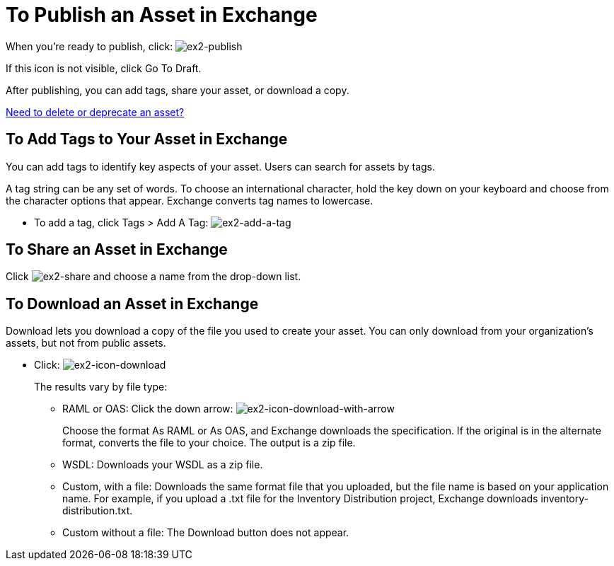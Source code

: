 = To Publish an Asset in Exchange
:keywords: exchange, portal

When you're ready to publish, click: image:ex2-publish.png[ex2-publish]

If this icon is not visible, click Go To Draft.

After publishing, you can add tags, share your asset, or download a copy.

link:/anypoint-exchange/ex2-delete[Need to delete or deprecate an asset?]

== To Add Tags to Your Asset in Exchange

You can add tags to identify key aspects of your asset. Users 
can search for assets by tags. 

A tag string can be any set of words. To choose an international character, hold the key down on your keyboard and choose from the character options that appear. Exchange converts tag names to lowercase.

* To add a tag, click Tags > Add A Tag: image:ex2-add-a-tag.png[ex2-add-a-tag]

== To Share an Asset in Exchange

Click image:ex2-share.png[ex2-share] and choose a name from the drop-down list. 

== To Download an Asset in Exchange

Download lets you download a copy of the file you used to create your asset. You can only download from your organization's assets, but not from public assets.	

* Click: image:ex2-icon-download.png[ex2-icon-download]
+
The results vary by file type:
+
** RAML or OAS: Click the down arrow: image:ex2-icon-download-with-arrow.png[ex2-icon-download-with-arrow]
+
Choose the format As RAML or As OAS, and Exchange downloads the specification. If the original is in the
alternate format, converts the file to your choice. The output is a zip file.
** WSDL: Downloads your WSDL as a zip file.
** Custom, with a file: Downloads the same format file that you uploaded, but the file name is based on your application name. For example, if you upload a .txt file for the Inventory Distribution project, Exchange 
downloads inventory-distribution.txt.
** Custom without a file: The Download button does not appear.
